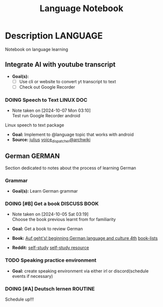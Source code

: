 #+TITLE: Language Notebook

* Description :LANGUAGE:

Notebook on language learning

** Integrate AI with youtube transcript

- *Goal(s):* 
  - [ ] Use cli or website to convert yt transcript to text
  - [ ] Check out Google Recorder

*** DOING Speech to Text :LINUX:DOC:
- Note taken on [2024-10-07 Mon 03:10] \\
  Test run Google Recorder android

Linux speech to text package
- *Goal:* Implement to @language topic that works with android
- *Source:*  [[https://github.com/julius-speech/julius][julius]]  [[https://wiki.archlinux.org/title/Speech_dispatcher][voice_dispatcher@archwiki]]

** German :GERMAN:

Section dedicated to notes about the process of learning German 

*** Grammar

- *Goal(s):* Learn German grammar

*** DOING [#B] Get a book :DISCUSS:BOOK:
DEADLINE: <2024-10-07 Mon 00:00>
- Note taken on [2024-10-05 Sat 03:19] \\
  Choose the book previous learnt from for familiarity

- *Goal:* Get a book to review German
- *Book:*  [[https://libgen.li/edition.php?id=138543351][Auf geht's! beginning German language and culture 4th]] [[https://www.fluentu.com/blog/german/best-books-to-learn-german/][book-lists]]
- *Reddit:*  [[https://www.reddit.com/r/German/comments/xtvvqd/best_german_self_study_books/][self-study]] [[https://www.reddit.com/r/German/comments/4b1ft7/best_resource_for_learning_german_free/][self-study resource]]

*** TODO Speaking practice environment

- *Goal:* create speaking environment via either irl or discord(schedule events if necessary)

*** DOING [#A] Deutsch lernen :ROUTINE:
DEADLINE: <2024-10-08 Tue 04:00>

Schedule up!!!

